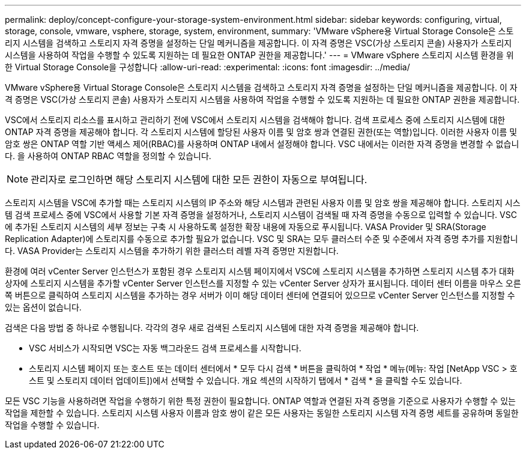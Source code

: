 ---
permalink: deploy/concept-configure-your-storage-system-environment.html 
sidebar: sidebar 
keywords: configuring, virtual, storage, console, vmware, vsphere, storage, system, environment, 
summary: 'VMware vSphere용 Virtual Storage Console은 스토리지 시스템을 검색하고 스토리지 자격 증명을 설정하는 단일 메커니즘을 제공합니다. 이 자격 증명은 VSC(가상 스토리지 콘솔) 사용자가 스토리지 시스템을 사용하여 작업을 수행할 수 있도록 지원하는 데 필요한 ONTAP 권한을 제공합니다.' 
---
= VMware vSphere 스토리지 시스템 환경을 위한 Virtual Storage Console을 구성합니다
:allow-uri-read: 
:experimental: 
:icons: font
:imagesdir: ../media/


[role="lead"]
VMware vSphere용 Virtual Storage Console은 스토리지 시스템을 검색하고 스토리지 자격 증명을 설정하는 단일 메커니즘을 제공합니다. 이 자격 증명은 VSC(가상 스토리지 콘솔) 사용자가 스토리지 시스템을 사용하여 작업을 수행할 수 있도록 지원하는 데 필요한 ONTAP 권한을 제공합니다.

VSC에서 스토리지 리소스를 표시하고 관리하기 전에 VSC에서 스토리지 시스템을 검색해야 합니다. 검색 프로세스 중에 스토리지 시스템에 대한 ONTAP 자격 증명을 제공해야 합니다. 각 스토리지 시스템에 할당된 사용자 이름 및 암호 쌍과 연결된 권한(또는 역할)입니다. 이러한 사용자 이름 및 암호 쌍은 ONTAP 역할 기반 액세스 제어(RBAC)를 사용하며 ONTAP 내에서 설정해야 합니다. VSC 내에서는 이러한 자격 증명을 변경할 수 없습니다. 을 사용하여 ONTAP RBAC 역할을 정의할 수 있습니다.

[NOTE]
====
관리자로 로그인하면 해당 스토리지 시스템에 대한 모든 권한이 자동으로 부여됩니다.

====
스토리지 시스템을 VSC에 추가할 때는 스토리지 시스템의 IP 주소와 해당 시스템과 관련된 사용자 이름 및 암호 쌍을 제공해야 합니다. 스토리지 시스템 검색 프로세스 중에 VSC에서 사용할 기본 자격 증명을 설정하거나, 스토리지 시스템이 검색될 때 자격 증명을 수동으로 입력할 수 있습니다. VSC에 추가된 스토리지 시스템의 세부 정보는 구축 시 사용하도록 설정한 확장 내용에 자동으로 푸시됩니다. VASA Provider 및 SRA(Storage Replication Adapter)에 스토리지를 수동으로 추가할 필요가 없습니다. VSC 및 SRA는 모두 클러스터 수준 및 수준에서 자격 증명 추가를 지원합니다. VASA Provider는 스토리지 시스템을 추가하기 위한 클러스터 레벨 자격 증명만 지원합니다.

환경에 여러 vCenter Server 인스턴스가 포함된 경우 스토리지 시스템 페이지에서 VSC에 스토리지 시스템을 추가하면 스토리지 시스템 추가 대화 상자에 스토리지 시스템을 추가할 vCenter Server 인스턴스를 지정할 수 있는 vCenter Server 상자가 표시됩니다. 데이터 센터 이름을 마우스 오른쪽 버튼으로 클릭하여 스토리지 시스템을 추가하는 경우 서버가 이미 해당 데이터 센터에 연결되어 있으므로 vCenter Server 인스턴스를 지정할 수 있는 옵션이 없습니다.

검색은 다음 방법 중 하나로 수행됩니다. 각각의 경우 새로 검색된 스토리지 시스템에 대한 자격 증명을 제공해야 합니다.

* VSC 서비스가 시작되면 VSC는 자동 백그라운드 검색 프로세스를 시작합니다.
* 스토리지 시스템 페이지 또는 호스트 또는 데이터 센터에서 * 모두 다시 검색 * 버튼을 클릭하여 * 작업 * 메뉴(메뉴: 작업 [NetApp VSC > 호스트 및 스토리지 데이터 업데이트])에서 선택할 수 있습니다. 개요 섹션의 시작하기 탭에서 * 검색 * 을 클릭할 수도 있습니다.


모든 VSC 기능을 사용하려면 작업을 수행하기 위한 특정 권한이 필요합니다. ONTAP 역할과 연결된 자격 증명을 기준으로 사용자가 수행할 수 있는 작업을 제한할 수 있습니다. 스토리지 시스템 사용자 이름과 암호 쌍이 같은 모든 사용자는 동일한 스토리지 시스템 자격 증명 세트를 공유하며 동일한 작업을 수행할 수 있습니다.
